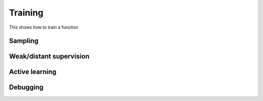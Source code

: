 Training
===============

This shows how to train a function


Sampling
----------------


Weak/distant supervision
--------------------------


Active learning
-------------------


Debugging
-------------------

